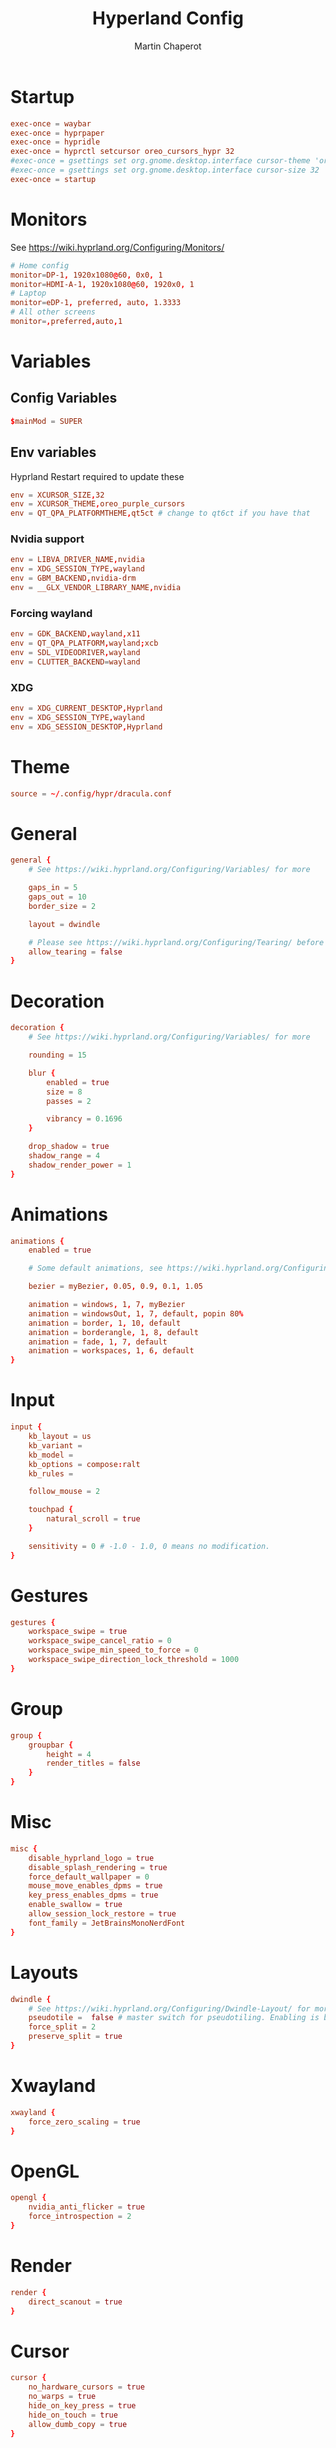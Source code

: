 #+title: Hyperland Config
#+AUTHOR: Martin Chaperot
#+PROPERTY: header-args :tangle hyprland.conf
#+STARTUP: overview

* Startup
#+begin_src conf
exec-once = waybar
exec-once = hyprpaper
exec-once = hypridle
exec-once = hyprctl setcursor oreo_cursors_hypr 32
#exec-once = gsettings set org.gnome.desktop.interface cursor-theme 'oreo_purple_cursors'
#exec-once = gsettings set org.gnome.desktop.interface cursor-size 32
exec-once = startup
#+end_src
* Monitors
See https://wiki.hyprland.org/Configuring/Monitors/
#+begin_src conf
# Home config
monitor=DP-1, 1920x1080@60, 0x0, 1
monitor=HDMI-A-1, 1920x1080@60, 1920x0, 1
# Laptop
monitor=eDP-1, preferred, auto, 1.3333
# All other screens
monitor=,preferred,auto,1
#+end_src
* Variables
** Config Variables
#+begin_src conf
$mainMod = SUPER
#+end_src
** Env variables
Hyprland Restart required to update these
#+begin_src conf
env = XCURSOR_SIZE,32
env = XCURSOR_THEME,oreo_purple_cursors
env = QT_QPA_PLATFORMTHEME,qt5ct # change to qt6ct if you have that
#+end_src
*** Nvidia support
#+begin_src conf
env = LIBVA_DRIVER_NAME,nvidia
env = XDG_SESSION_TYPE,wayland
env = GBM_BACKEND,nvidia-drm
env = __GLX_VENDOR_LIBRARY_NAME,nvidia
#+end_src
*** Forcing wayland
#+begin_src conf
env = GDK_BACKEND,wayland,x11
env = QT_QPA_PLATFORM,wayland;xcb
env = SDL_VIDEODRIVER,wayland
env = CLUTTER_BACKEND=wayland
#+end_src
*** XDG
#+begin_src conf
env = XDG_CURRENT_DESKTOP,Hyprland
env = XDG_SESSION_TYPE,wayland
env = XDG_SESSION_DESKTOP,Hyprland
#+end_src
* Theme
#+begin_src conf
source = ~/.config/hypr/dracula.conf
#+end_src
* General
#+begin_src conf
general {
    # See https://wiki.hyprland.org/Configuring/Variables/ for more

    gaps_in = 5
    gaps_out = 10
    border_size = 2

    layout = dwindle

    # Please see https://wiki.hyprland.org/Configuring/Tearing/ before you turn this on
    allow_tearing = false
}
#+end_src
* Decoration
#+begin_src conf
decoration {
    # See https://wiki.hyprland.org/Configuring/Variables/ for more

    rounding = 15

    blur {
        enabled = true
        size = 8
        passes = 2

        vibrancy = 0.1696
    }

    drop_shadow = true
    shadow_range = 4
    shadow_render_power = 1
}
#+end_src
* Animations
#+begin_src conf
animations {
    enabled = true

    # Some default animations, see https://wiki.hyprland.org/Configuring/Animations/ for more

    bezier = myBezier, 0.05, 0.9, 0.1, 1.05

    animation = windows, 1, 7, myBezier
    animation = windowsOut, 1, 7, default, popin 80%
    animation = border, 1, 10, default
    animation = borderangle, 1, 8, default
    animation = fade, 1, 7, default
    animation = workspaces, 1, 6, default
}
#+end_src
* Input
#+begin_src conf
input {
    kb_layout = us
    kb_variant =
    kb_model =
    kb_options = compose:ralt
    kb_rules =

    follow_mouse = 2

    touchpad {
        natural_scroll = true
    }

    sensitivity = 0 # -1.0 - 1.0, 0 means no modification.
}
#+end_src
* Gestures
#+begin_src conf
gestures {
    workspace_swipe = true
    workspace_swipe_cancel_ratio = 0
    workspace_swipe_min_speed_to_force = 0
    workspace_swipe_direction_lock_threshold = 1000
}
#+end_src
* Group
#+begin_src conf
group {
    groupbar {
        height = 4
        render_titles = false
    }
}
#+end_src
* Misc
#+begin_src conf
misc {
    disable_hyprland_logo = true
    disable_splash_rendering = true
    force_default_wallpaper = 0
    mouse_move_enables_dpms = true
    key_press_enables_dpms = true
    enable_swallow = true
    allow_session_lock_restore = true
    font_family = JetBrainsMonoNerdFont
}
#+end_src
* Layouts
#+begin_src conf
dwindle {
    # See https://wiki.hyprland.org/Configuring/Dwindle-Layout/ for more
    pseudotile =  false # master switch for pseudotiling. Enabling is bound to mainMod + P in the keybinds section below
    force_split = 2
    preserve_split = true
}
#+end_src
* Xwayland
#+begin_src conf
xwayland {
    force_zero_scaling = true
}
#+end_src
* OpenGL
#+begin_src conf
opengl {
    nvidia_anti_flicker = true
    force_introspection = 2
}
#+end_src
* Render
#+begin_src conf
render {
    direct_scanout = true
}
#+end_src
* Cursor
#+begin_src conf
cursor {
    no_hardware_cursors = true
    no_warps = true
    hide_on_key_press = true
    hide_on_touch = true
    allow_dumb_copy = true
}
#+end_src
* Debug
#+begin_src conf
debug {
    disable_logs = false
}
#+end_src
* Keybindings
** Movement
#+begin_src conf
bind = $mainMod, h, movefocus, l
bind = $mainMod, l, movefocus, r
bind = $mainMod, k, movefocus, u
bind = $mainMod, j, movefocus, d
bind = $mainMod ALT, l, focusmonitor, -1
bind = $mainMod ALT, h, focusmonitor, 1
bind = ALT, TAB, focuscurrentorlast
#+end_src
** Layout Editing
Fullscreen + Floating
#+begin_src conf
bind = $mainMod SHIFT, f, togglefloating
bind = $mainMod, f, fullscreen
#+end_src
Moving windows
#+begin_src conf
bind = $mainMod SHIFT, h, movewindoworgroup, l
bind = $mainMod SHIFT, l, movewindoworgroup, r
bind = $mainMod SHIFT, k, movewindoworgroup, u
bind = $mainMod SHIFT, j, movewindoworgroup, d
#+end_src
Split Ratio Edit
#+begin_src conf
bind = $mainMod CONTROL, l, splitratio, 0.1
bind = $mainMod CONTROL, h, splitratio, -0.1
bind = $mainMod CONTROL, j, splitratio, 0.1
bind = $mainMod CONTROL, k, splitratio, -0.1
#+end_src
Move workspace to monitor
#+begin_src conf
bind = $mainMod CONTROL ALT, l, moveworkspacetomonitor, +0 -1
bind = $mainMod CONTROL ALT, h, moveworkspacetomonitor, +0 1
#+end_src
** Groups
#+begin_src conf
bind = $mainMod, g, togglegroup
bind = $mainMod, TAB, changegroupactive
#+end_src
** Workspace Switching
Switch workspaces with mainMod + [0-9]
#+begin_src conf
bind = $mainMod, 1, workspace, 1
bind = $mainMod, 2, workspace, 2
bind = $mainMod, 3, workspace, 3
bind = $mainMod, 4, workspace, 4
bind = $mainMod, 5, workspace, 5
bind = $mainMod, 6, workspace, 6
bind = $mainMod, 7, workspace, 7
bind = $mainMod, 8, workspace, 8
bind = $mainMod, 9, workspace, 9
bind = $mainMod, 0, workspace, 10
#+end_src
Move active window to a workspace with mainMod + SHIFT + [0-9]
#+begin_src conf
bind = $mainMod SHIFT, 1, movetoworkspacesilent, 1
bind = $mainMod SHIFT, 2, movetoworkspacesilent, 2
bind = $mainMod SHIFT, 3, movetoworkspacesilent, 3
bind = $mainMod SHIFT, 4, movetoworkspacesilent, 4
bind = $mainMod SHIFT, 5, movetoworkspacesilent, 5
bind = $mainMod SHIFT, 6, movetoworkspacesilent, 6
bind = $mainMod SHIFT, 7, movetoworkspacesilent, 7
bind = $mainMod SHIFT, 8, movetoworkspacesilent, 8
bind = $mainMod SHIFT, 9, movetoworkspacesilent, 9
bind = $mainMod SHIFT, 0, movetoworkspacesilent, 10
#+end_src
** System
#+begin_src conf
bind = , XF86MonBrightnessUp, exec, xbacklight +5
bind = , XF86MonBrightnessDown, exec, xbacklight -5
bind = , XF86AudioRaiseVolume, exec, pactl set-sink-volume @DEFAULT_SINK@ +5%
bind = , XF86AudioLowerVolume, exec, pactl set-sink-volume @DEFAULT_SINK@ -5%
bind = , XF86AudioMute, exec, pactl set-sink-mute @DEFAULT_SINK@ toggle
bind = , XF86AudioPlay, exec, playerctl play-pause
bind = , XF86AudioPrev, exec, playerctl previous
bind = , XF86AudioNext, exec, playerctl next
#+end_src
** Hyprland Management
#+begin_src conf
bind = $mainMod, q, killactive
bind = $mainMod SHIFT, q, exit
bind = $mainMod SHIFT, w, exec, pidof hyprlock || hyprlock
#+end_src
** App Start Shortcuts
#+begin_src conf
bind = $mainMod, return, exec, kitty
bind = $mainMod, e, exec, emacsclient -c
bind = $mainMod, r, exec, pkill rofi || rofi -show combi
bind = $mainMod, c, exec, qalculate-gtk
bind = , Print, exec, [float;pin;move 0 0] pkill flameshot || flameshot gui
# mod shift r submap (run submap)
bind = $mainMod SHIFT, r, submap, run
submap = run

bind = , b, exec, zen-browser

bind = , catchall, submap, reset

submap = reset
#+end_src
* Mouse Bindings
#+begin_src conf
bindm = $mainMod, mouse:272, movewindow
bindm = $mainMod, mouse:273, resizewindow
#+end_src
* Lid Switch
#+begin_src conf
bindl=,switch:Lid Switch, exec, ~/.config/hypr/switch.sh
#+end_src
* Window Rules
** Open apps to workspaces
#+begin_src conf
windowrulev2 = workspace 4 silent, class:Slack
windowrulev2 = workspace 4 silent, class:WebCord
windowrulev2 = workspace 10 silent, title:^(Spotify Premium)$
#+end_src
** Annoying notification windows from chromium
#+begin_src conf
windowrulev2 = float, class:^()$
windowrulev2 = move onscreen 100% -100%, class:^()$
windowrulev2 = noinitialfocus, class:^()$
#+end_src
** File pickers standard size
#+begin_src conf
windowrulev2 = size 50% 50%, class:xdg-desktop-portal-gtk
windowrulev2 = center, class:xdg-desktop-portal-gtk
#+end_src
* XDG Desktop Portal
Needed for xdg-desktop-portal.
According to: https://gist.github.com/brunoanc/2dea6ddf6974ba4e5d26c3139ffb7580
#+begin_src conf
exec-once=dbus-update-activation-environment --systemd WAYLAND_DISPLAY XDG_CURRENT_DESKTOP
exec-once=~/.config/hypr/start-xdph.sh
#+end_src
